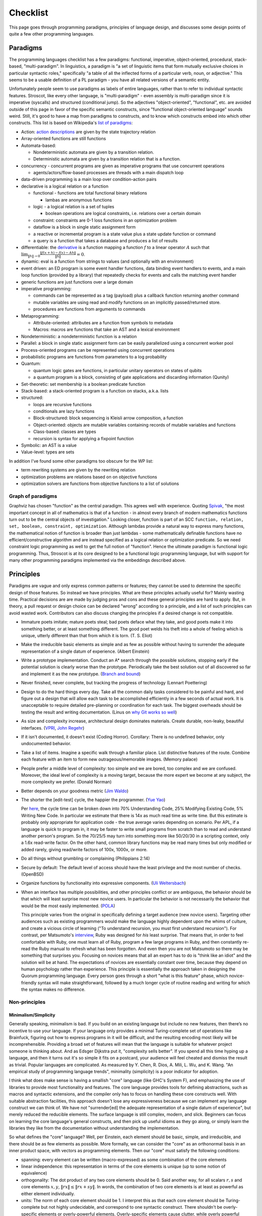 Checklist
#########

This page goes through programming paradigms, principles of language design, and discusses some design points of quite a few other programming languages.

Paradigms
=========

The programming languages checklist has a few paradigms: functional, imperative, object-oriented, procedural, stack-based, "multi-paradigm". In linguistics, a paradigm is "a set of linguistic items that form mutually exclusive choices in particular syntactic roles," specifically "a table of all the inflected forms of a particular verb, noun, or adjective." This seems to be a usable definition of a PL paradigm - you have all related versions of a semantic entity.

Unfortunately people seem to use paradigms as labels of entire languages, rather than to refer to individual syntactic features. Stroscot, like every other language, is "multi-paradigm" - even assembly is multi-paradigm since it is imperative (syscalls) and structured (conditional jump). So the adjectives "object-oriented", "functional", etc. are avoided outside of this page in favor of the specific semantic constructs, since "functional object-oriented language" sounds weird. Still, it's good to have a map from paradigms to constructs, and to know which constructs embed into which other constructs. This list is based on Wikipedia's `list of paradigms <https://en.wikipedia.org/w/index.php?title=Template:Programming_paradigms&oldid=1114006717>`__:

* Action: `action descriptions <https://en.wikipedia.org/wiki/Action_language>`__ are given by the state trajectory relation
* Array-oriented functions are still functions
* Automata-based:

  * Nondeterministic automata are given by a transition relation.
  * Deterministic automata are given by a transition relation that is a function.

* concurrency - concurrent programs are given as imperative programs that use concurrent operations

  * agents/actors/flow-based processes are threads with a main dispatch loop

* data-driven programming is a main loop over condition-action pairs
* declarative is a logical relation or a function

  * functional - functions are total functional binary relations

    * lambas are anonymous functions

  * logic - a logical relation is a set of tuples

    * boolean operations are logical constraints, i.e. relations over a certain domain

  * constraint: constraints are 0-1 loss functions in an optimization problem
  * dataflow is a block in single static assignment form
  * a reactive or incremental program is a state value plus a state update function or command
  * a query is a function that takes a database and produces a list of results

* differentiable: the `derivative <https://en.wikipedia.org/wiki/Fr%C3%A9chet_derivative>`__ is a function mapping a function :math:`f` to a linear operator :math:`A` such that :math:`\lim _{\|h\|\to 0}{\frac {\|f(x+h)-f(x)-Ah\|}{\|h\|}}=0`.
* dynamic: eval is a function from strings to values (and optionally with an environment)
* event driven: an ED program is some event handler functions, data binding event handlers to events, and a main loop function (provided by a library) that repeatedly checks for events and calls the matching event handler
* generic functions are just functions over a large domain
* imperative programming:

  * commands can be represented as a tag (payload) plus a callback function returning another command
  * mutable variables are using read and modify functions on an implicitly passed/returned store.
  * procedures are functions from arguments to commands

* Metaprogramming:

  * Attribute-oriented: attributes are a function from symbols to metadata
  * Macros: macros are functions that take an AST and a lexical environment

* Nondeterministic: a nondeterministic function is a relation
* Parallel: a block in single static assignment form can be easily parallelized using a concurrent worker pool
* Process-oriented programs can be represented using concurrent operations
* probabilistic programs are functions from parameters to a log probability
* Quantum:

  * quantum logic gates are functions, in particular unitary operators on states of qubits
  * a quantum program is a block, consisting of gate applications and discarding information (Qunity)

* Set-theoretic: set membership is a boolean predicate function
* Stack-based: a stack-oriented program is a function on stacks, a.k.a. lists
* structured:

  * loops are recursive functions
  * conditionals are lazy functions
  * Block-structured: block sequencing is Kleisli arrow composition, a function
  * Object-oriented: objects are mutable variables containing records of mutable variables and functions
  * Class-based: classes are types
  * recursion is syntax for applying a fixpoint function

* Symbolic: an AST is a value
* Value-level: types are sets

In addition I've found some other paradigms too obscure for the WP list:

* term rewriting systems are given by the rewriting relation
* optimization problems are relations based on on objective functions
* optimization solvers are functions from objective functions to a list of solutions

Graph of paradigms
------------------

.. graphviz::

  digraph paradigms {
    action -> relation
    array -> function
    "nondet automata" -> relation
    "det automata" -> function
    concurrency -> command
    actor -> concurrency
    agent -> concurrency
    flow -> concurrency
    actor -> loop
    agent -> loop
    flow -> loop
    "data-driven" -> loop
    "data-driven" -> condition
    "data-driven" -> function
    "data-driven" -> command
    declarative -> relation
    declarative -> function
    lambda -> function
    function -> relation
    relation -> set
    boolean -> constraint
    constraint -> optimization
    dataflow -> block
    reactive -> function
    reactive -> command
    query -> function
    differentiable -> function
    dynamic -> function
    event -> function
    event -> loop
    generic -> function
    command -> function
    "mutable variable" -> function
    procedure -> function
    attribute -> function
    macro -> function
    nondeterministic -> relation
    parallel -> block
    parallel -> concurrency
    process -> concurrency
    probabilistic -> function
    quantum -> function
    quantum -> block
    set -> boolean
    stack -> function
    loop -> function
    loop -> recursion
    conditional -> function
    block -> function
    object -> "mutable variable"
    class -> type
    recursion -> function
    type -> set
    "term rewriting" -> relation
    optimization -> relation
    optimization -> function
  }

Graphviz has chosen "function" as the central paradigm. This agrees well with experience. Quoting `Spivak <https://www.google.com/books/edition/Calculus/7JKVu_9InRUC?hl=en&gbpv=1&bsq=central%20objects>`__, "the most important concept in all of mathematics is that of a function - in almost every branch of modern mathematics functions turn out to be the central objects of investigation." Looking closer, function is part of an SCC ``function, relation, set, boolean, constraint, optimization``. Although lambdas provide a natural way to express many functions, the mathematical notion of function is broader than just lambdas - some mathematically definable functions have no efficient/constructive algorithm and are instead specified as a logical relation or optimization predicate. So we need constraint logic programming as well to get the full notion of "function". Hence the ultimate paradigm is functional logic programming. Thus, Stroscot is at its core designed to be a functional logic programming language, but with support for many other programming paradigms implemented via the embeddings described above.

Principles
==========

Paradigms are vague and only express common patterns or features; they cannot be used to determine the specific design of those features. So instead we have principles. What are these principles actually useful for? Mainly wasting time. Practical decisions are are made by judging pros and cons and these general principles are hard to apply. But, in theory, a pull request or design choice can be declared "wrong" according to a principle, and a list of such principles can avoid wasted work. Contributors can also discuss changing the principles if a desired change is not compatible.

* Immature poets imitate; mature poets steal; bad poets deface what they take, and good poets make it into something better, or at least something different. The good poet welds his theft into a whole of feeling which is unique, utterly different than that from which it is torn. (T. S. Eliot)
* Make the irreducible basic elements as simple and as few as possible without having to surrender the adequate representation of a single datum of experience. (Albert Einstein)
* Write a prototype implementation. Conduct an A* search through the possible solutions, stopping early if the potential solution is clearly worse than the prototype. Periodically take the best solution out of all discovered so far and implement it as the new prototype. (`Branch and bound <https://en.wikipedia.org/wiki/Branch_and_bound>`__)
* Never finished, never complete, but tracking the progress of technology (Lennart Poettering)
* Design to do the hard things every day. Take all the common daily tasks considered to be painful and hard, and figure out a design that will allow each task to be accomplished efficiently in a few seconds of actual work. It is unacceptable to require detailed pre-planning or coordination for each task. The biggest overheads should be testing the result and writing documentation. (Linus on `why Git works so well <https://web.archive.org/web/20170920135205/https://www.linuxfoundation.org/blog/10-years-of-git-an-interview-with-git-creator-linus-torvalds/>`__)
* As size and complexity increase, architectural design dominates materials. Create durable, non-leaky, beautiful interfaces. (`VPRI <http://www.vpri.org/pdf/tr2011004_steps11.pdf>`__, `John Regehr <https://blog.regehr.org/archives/666>`__)
* If it isn't documented, it doesn't exist (Coding Horror). Corollary: There is no undefined behavior, only undocumented behavior.
* Take a list of items. Imagine a specific walk through a familiar place. List distinctive features of the route. Combine each feature with an item to form new outrageous/memorable images. (Memory palace)
* People prefer a middle level of complexity: too simple and we are bored, too complex and we are confused. Moreover, the ideal level of complexity is a moving target, because the more expert we become at any subject, the more complexity we prefer. (Donald Norman)
* Better depends on your goodness metric (`Jim Waldo <http://web.archive.org/web/20210325222034/https://www.artima.com/weblogs/viewpost.jsp?thread=24807>`__)
* The shorter the [edit-test] cycle, the happier the programmer. (`Yue Yao <https://tripack45.github.io/2018/11/03/edit-compile-run/>`__)

  Per `here <https://web.archive.org/web/20060213015737/http://blogs.msdn.com/peterhal/archive/2006/01/04/509302.aspx>`__, the cycle time can be broken down into 70% Understanding Code, 25% Modifying Existing Code, 5% Writing New Code. In particular we estimate that there is 14x as much read time as write time. But this estimate is probably only appropriate for application code - the true average varies depending on scenario. Per APL, if a language is quick to program in, it may be faster to write small programs from scratch than to read and understand another person's program. So the 70/25/5 may turn into something more like 50/20/30 in a scripting context, only a 1.6x read-write factor. On the other hand, common library functions may be read many times but only modified or added rarely, giving read/write factors of 100x, 1000x, or more.

* Do all things without grumbling or complaining (Philippians 2:14)
* Secure by default: The default level of access should have the least privilege and the most number of checks. (OpenBSD)
* Organize functions by functionality into expressive components. (`Uli Weltersbach <https://reasoncodeexample.com/2016/03/06/a-place-for-everything-and-everything-in-its-place-thoughts-on-organizing-source-code-by-type/>`__)
* When an interface has multiple possibilities, and other principles conflict or are ambiguous, the behavior should be that which will least surprise most new novice users. In particular the behavior is not necessarily the behavior that would be the most easily implemented. (`POLA <https://en.wikipedia.org/wiki/Principle_of_least_astonishment>`__)

  This principle varies from the original in specifically defining a target audience (new novice users). Targeting other audiences such as existing programmers would make the language highly dependent upon the whims of culture, and create a vicious circle of learning ("To understand recursion, you must first understand recursion"). For contrast, per Matsumoto's `interview <https://www.artima.com/articles/the-philosophy-of-ruby>`__, Ruby was designed for *his* least surprise. That means that, in order to feel comfortable with Ruby, one must learn all of Ruby, program a few large programs in Ruby, and then constantly re-read the Ruby manual to refresh what has been forgotten. And even then you are not Matsumoto so there may be something that surprises you. Focusing on novices means that all an expert has to do is "think like an idiot" and the solution will be at hand. The expectations of novices are essentially constant over time, because they depend on human psychology rather than experience. This principle is essentially the approach taken in designing the Quorum programming language. Every person goes through a short "what is this feature" phase, which novice-friendly syntax will make straightforward, followed by a much longer cycle of routine reading and writing for which the syntax makes no difference.

Non-principles
--------------

Minimalism/Simplicity
~~~~~~~~~~~~~~~~~~~~~

Generally speaking, minimalism is bad. If you build on an existing language but include no new features, then there’s no incentive to use your language. If your language only provides a minimal Turing-complete set of operations like Brainfuck, figuring out how to express programs in it will be difficult, and the resulting encoding most likely will be incomprehensible. Providing a broad set of features will mean that the language is suitable for whatever project someone is thinking about. And as Edsger Dijkstra put it, "complexity sells better". If you spend all this time hyping up a language, and then it turns out it's so simple it fits on a postcard, your audience will feel cheated and dismiss the result as trivial. Popular languages are complicated. As measured by Y. Chen, R. Dios, A. Mili, L. Wu, and K. Wang. "An empirical study of programming language trends", minimality (simplicity) is a poor indicator for adoption.

I think what does make sense is having a smallish "core" language (like GHC's System F), and emphasizing the use of libraries to provide most functionality and features. The core language provides tools for defining abstractions, such as macros and syntactic extensions, and the compiler only has to focus on handling these core constructs well. With suitable abstraction facilities, this approach doesn't lose any expressiveness because we can implement any language construct we can think of. We have not "surrender[ed] the adequate representation of a single datum of experience", but merely reduced the reducible elements. The surface language is still complex, modern, and slick. Beginners can focus on learning the core language's general constructs, and then pick up useful idioms as they go along, or simply learn the libraries they like from the documentation without understanding the implementation.

So what defines the "core" language? Well, per Einstein, each element should be basic, simple, and irreducible, and there should be as few elements as possible. More formally, we can consider the "core" as an orthonormal basis in an inner product space, with vectors as programming elements. Then our "core" must satisfy the following conditions:

* spanning: every element can be written (macro-expressed) as some combination of the core elements
* linear independence: this representation in terms of the core elements is unique (up to some notion of equivalence)
* orthogonality: The dot product of any two core elements should be 0. Said another way, for all scalars :math:`r,s` and core elements :math:`x,y`, :math:`\|r x\|\leq \|r x+sy\|`. In words, the combination of two core elements is at least as powerful as either element individually.
* units: The norm of each core element should be 1. I interpret this as that each core element should be Turing-complete but not highly undecidable, and correspond to one syntactic construct. There shouldn't be overly-specific elements or overly-powerful elements. Overly-specific elements cause clutter, while overly powerful elements are too hard to understand.

There is also "simplicity". In his talk "Simple Made Easy", Rich Hickey uses four words, etymologies from Wiktionary:

* simple - literally "same fold", consisting of a single part or aspect. An objective criterion about avoiding too many features, basically minimalism.
* complex - braided together or weaved together. Hickey also uses "complect", meaning to braid things together and make them more complex. Also an objective criterion, about avoiding feature overlap.
* easy - literally "lying next to", "bordering on". A subjective criterion about a task being within the grasp of a particular person and toolset.
* hard - literally "strong" or "powerful". A subjective criterion about whether changing the software requires a lot of effort.

Hickey tries to say that simple is the opposite of complex and easy is the opposite of hard, but the etymologies don't really agree. Consider this `$1 Split Woven Pouch Single String Sling <https://www.youtube.com/watch?v=M_wNutoddYE>`__. It's simple, because it's only one string. It's complex, because he weaved the string with itself. It's easy to make, because you just have to buy the string and follow the tutorial. It's hard, because he made the knots really tight and the finished product is quite stiff. So clearly the qualities are not mutually exclusive.

Considering the meanings, Hickey's talk mainly focuses on complexity, rather than simplicity. A project might have many parts (not simple), but as long as they are not complected it is fine. Per Hickey, there is a trade-off: allowing complexity makes initial development to go faster, but eventually the project will get bogged down, by having to refactor things you've already done and too many interactions among items. In contrast, Hickey advocates having "entanglement radar", and deliberately un-complecting things that could be independent. This might cause an initial slow "think about the design" period, but development speed will ramp up and not get bogged down.

Familiarity
~~~~~~~~~~~

Per Grace Hopper, "the most dangerous phrase [one] can say is 'We've always done it that way'." According to `some guy <https://medium.com/geekculture/3-busted-myths-about-the-35-hour-week-that-you-should-present-to-your-boss-efa5403bb263>` the golden rule at his university was that anyone who said that phrase was a lousy engineer. Hopper `continues <https://books.google.com/books?id=3u9H-xL4sZAC&lpg=PA9&vq=%22most%20dangerous%22&pg=PA9#v=snippet&q=%22most%20dangerous%22&f=false>`__`: "If we base our plans on the present, we fall behind and the cost of carrying out something may be more costly than not implementing it. But there is a line. If you step over it, you don't get the budget. However, you must come as close to it as you can. And you must keep pushing the line out further. We must not only accept new concepts, we must manage their development and growth."

Per `Simon <https://soc.me/languages/familiarity>`__, C’s operator precedence, C++’s use of ``<>`` for generics, and C#’s design of properties are all examples of suboptimal, legacy decisions. They were designed based on limited information but in hindsight it has become clear that better choices exist. Nonetheless they continue to be adopted by new languages on the basis of "familiarity" - people are so used to the suboptimal behavior that they will complain if it changes.

For Stroscot, is it worth repeating these mistakes for the benefit of "familiarity"? Familiarity will not help beginners learn the language. Let us consider the various adopted principles:

* stealing ideas - we should understand why these choices were made, and consider if those reasons are still valid. For C's operator precedence, there is essentially no basis - it is just historical baggage.
* irreducible elements - do we need these operators at all? Probably so, because they are in these other languages and people have used these languages for a while. But it is just syntax, so extensible syntax is sufficient - it does not have to be part of the language core.
* branch and bound - this says we should aim for the optimal choice, but first we have to define optimal
* Poettering - he broke your audio. I think he'd decide to break your programming habits too
* Productivity - these sorts of syntax decisions are minor annoyances, so don't really impact the ability to accomplish things
* Beautiful interfaces - a consistent interface is more beautiful than an inconsistent one
* Documentation - whatever the choice, the process for arriving at it should be clearly written down
* Memory palace - a consistent interface is also easier to remember
* Medium complexity: programming is hard enough by itself, the language doesn't need to be more complex
* Goodness metric: these principles are sort of subjective, but I don't know what else to use
* Edit-test cycle: Experienced Stroscot programmers will get tripped up because it's a bad choice. Novice programmers will be slow regardless. Expert programmers from other languages may have to invest more time in learning the language.
* Philippians: With the good decision, expert programmers from other languages may complain due to change aversion. But nobody who uses Stroscot for a significant amount of time will complain. With the bad decision, complaints will come in forever.
* Secure by default: It is possible to avoid operator precedence by requiring parentheses all the time. This is safer as nobody will be confused.
* Organize:
* Least astonishment: we should aim for "the behavior that will least surprise someone who uses the program". , rather than that behavior that is natural from knowing the inner workings of the program. (`POLA <https://en.wikipedia.org/wiki/Principle_of_least_astonishment>`__)

Ideally, changes will make experienced programmers so fed up that they will post "ragequit" posts to social media. So long as discussion can point to a solid basis for the changes, these will most likely serve to draw positive attention to the language. Anybody who uses the language for a while will get used to it. And actually the people who are willing to learn a new language are likely looking for something new and are willing to adapt, so they won't ragequit. Succinct migration guides for users from various popular languages will get these users up to speed.

There is another sense of familiarity though in the sense of creating a "brand" for the language. Some languages take this in the sense of not allowing any room for major changes in the design once the language reaches a beta. Minor migrations would be possible, but for example switching from curried to uncurried functions would be forbidden because they would annoy too many people. This requires doing essentially all of the designing up-front. I'm kind of split on this. On the one hand, there is the "durable" part of the "create interfaces" principle -

Another important concept is being intuitive/memorable, as can be tested via cloze completion and "what does this piece of code do". Ideally someone should be able to read the manual and write some throwaway Stroscot code, abandon Stroscot for 6 months, and then come back and correctly type out some new Stroscot code without having to look at the manual again. If Stroscot the language is a moving target this goal is difficult to accomplish. That being said though, like Poettering said nothing is ever finished and it is better to track the progress of technology.

Readability
~~~~~~~~~~~

Using the literal definition, "ease of understanding code", readability is included as part of the edit-test cycle time principle. Cycle time has the benefit of being a lot more empirical - just provide some code and an editing task, time it, and average across a pool of subjects. In contrast, readability is more subjective - the author of some code will most likely consider his code perfectly readable, particularly immediately after writing said code, even if an average programmer would not. Of course, in a week or a few years, depending on the author's memory, any domain-specific knowledge will fade away and the author will struggle with his code just as much as any average programmer, but waiting ages just to measure readability is not feasible.

Most articles that discuss readability go on to describe "readable code", defined by various properties:

* Meaningful variable and function names ("self-commenting")
* Consistent identifier style, indentation, and spacing
* Comments that explain the purpose of each function
* Comments that explain non-obvious parts
* Intermediate variables to avoid complex expressions
* Intermediate functions to avoid deep nesting of control structures and ensure each function has a single purpose
* Parentheses that make the order of operations clear

These definitions are somewhat subjective and unreliable. What makes a name meaningful? How deep and complex can an expression/function get before it needs to be broken up? Should the "consistent identifier style" be camel case or snake case? With a loose reading, most libraries and style guides qualify as readable, in that there is always somebody who will argue that the existing choice is the best. The cycle time principle provides a framework for evaluating these choices objectively, although it is still dependent on a subject pool and hence the scientific literature. In fact studies have validated many specific guidelines as empirically reducing time to understand, e.g in the underscores vs camel case debate finding a definitive benefit for underscores.

Cycle time also accounts for the aphorism "Perfect is the enemy of good". One could spend hours optimizing for readability by fixing spelling mistakes and other nits and not get anything useful done. In the time it takes to write a long descriptive comment or poll coworkers for a meaningful variable name, one could have skipped writing comments, used 1-letter names, run and debugged the code, and moved on to a new task. Perfect readability is not the goal - the code just has to be understandable enough that any further readability improvements would take more cycle time than they will save in the future. And with hyperbolic discounting, reducing future maintenance effort is generally not as important as shipping working code now. This calculation does flip though when considering the programming language syntax and standard library, where small readability improvements can save time for millions of programmers (assuming the language becomes popular, so there is again a discounting factor).

Not included in cycle time (or readability) is the time to initially write a program. Maintainance cost is much more important in the long run than the initial investment.

Terseness
~~~~~~~~~

APL is terse mainly due to its use of symbols, and :cite:`holmesAPLProgrammingLanguage1978` mentions that some consider terseness an advantage. But is it really? Again the principle for Stroscot is the edit-test cycle time. An APL program may be short but if the APL program requires looking up symbols in a vocabulary while a normal word-based program is a little more verbose but self-contained, then the word-based program wins on cycle time.

Iverson argues the human mind has a limit on how many symbols it can manipulate simultaneously. A terser notation allows larger problems to be comprehended and worked with. But this ignores the role of chunking: a novice chess player works with symbols representing individual pieces, while an expert player works with symbols representing configurations of the entire board. Similarly, a novice programmer might have to look up individual functions, but a programming expert will work on the level of program patterns, for example CRUD or the design patterns of Java, and the amount of verbiage involved in writing such patterns is immaterial to mental manipulation but rather only becomes relevant in two places:
* the time necessary to scan through unfamiliar codebases and comprehend their patterns. This can be reduced by making programming patterns easy to recognize (distinctive). APL's overloading of monadic and dyadic function symbols seems to conflate distinct functions and go against this consideration.
* the time needed to write out patterns when moving to implementation. Most programmers type at 30-50 wpm and use autocomplete, which means that even a long identifier requires at most 1-2 seconds. In contrast, for APL, symbols might found with the hunt and peck method, per `Wikipedia <https://en.wikipedia.org/wiki/Typing#Alphanumeric_entry>`__ 27 wpm / 135 cpm or 0.4 seconds per symbol. So APL is faster for raw input. But in practice, most of the time programming is spent thinking, and the time writing the program out is only a small fraction of coding. So what is important is how easy it is to remember the words/symbols and bring their representations to mind (the "memory palace" principle), for which APL's symbols are at a disadvantage due to being pretty much arbitrary.

There is some advantage to terseness in that shorter code listings can be published more easily in books or blog posts, as inline snippets that do not detract from the flow of the text. Documentation works better when the commentary and the code are visible on the same medium. But readability of the code is more important - a barcode is terse too but provides no help without scanning it. Web UX design provides many techniques for creating navigable code listings, e.g. a 1000-line listings to be discussed in a short note with a hyperlink. Accordion folds can be used for 100-line listings, and 10-line listings can be in a two-column format or with a collapsed accordion fold. So this advantage of terseness seems minimal when considering that code is mostly published on the web these days.

Turtles all the way down
~~~~~~~~~~~~~~~~~~~~~~~~

This is an Ecstasy principle. But it's misleading - going infinitely downward would require infinite space. Actually it is a finite list plus a trick to make it infinite, namely that the objects at some point refer back to themselves. This pointing trick is the useful part, hence why Stroscot supports infinite structures. But this sort of "can you do this trick?" question is covered by the productivity principle.

Remember the Vasa
~~~~~~~~~~~~~~~~~

Bjarne Stroustrup `seems fond <https://www.stroustrup.com/P0977-remember-the-vasa.pdf>`__ of the phrase "Remember the Vasa" to warn against large last-minute changes. According to `Wikipedia <https://en.wikipedia.org/wiki/Vasa_(ship)>`__, the Vasa was a ship that sunk because the center of gravity was too high. Despite rumors that it was redesigned, there is no evidence that any alterations were performed during construction. It appears to have been built exactly as its designer Henrik Hybertsson envisioned it. And the design was obviously incorrect - a survey of shipwrights at the inquest after the sinking said the ship design "didn't have enough belly". So the only lesson I get is to learn from experienced designers to avoid making mistakes. But this is just T.S. Eliot's principle to steal from great poets.

Hungarian notation
~~~~~~~~~~~~~~~~~~

Hungarian notation puts abbreviated type annotations in variable names, so humans can check that the types are correct. But the compiler already checks declared types, automatically and much more thoroughly. So in the end it is noise. Mathematicians do use single-letter variables with subscripts, but these do not encode types, they are just abbreviations - e.g. ``x`` stands for "first coordinate". Per `Stroustrup <https://www.stroustrup.com/bs_faq2.html#Hungarian>`__ it is "a maintenance hazard and a serious detriment to good code. Avoid it as the plague."

Keep syntax and semantics separate
~~~~~~~~~~~~~~~~~~~~~~~~~~~~~~~~~~

Although both syntax and semantics are essential to a programming language, they are not on an equal footing. A given semantics may have many valid syntaxes, but there is generally only one semantics for a given construct (otherwise, it would be a different construct). Most considerations involve both syntactic and semantic components. Consider some examples:

* Allowing both ``1+2`` and ``1.0+2.0``: One "solution" is to use different operators, such as ``+`` and ``+.`` in OCaml. But actually allowing this requires a semantic solution, such as typeclasses, overloading, or union types.
* Allowing ``a.b()`` for a method defined outside a class: Again, there is a "solution" of writing ``b(a)``. But actually allowing this requires a semantic solution of extension methods or implicit classes, which Flix mentions requires a lot of semantic baggage and can incur unexpected performance penalties.
* Lambdas: There is a "solution" of passing a function pointer and closure struct. But actually allowing this in C++ required (just in the standard) 28 lines of BNF (~1/2 page) plus a note for syntax, and 6.5 pages plus 2 mentions for semantics.

The addition example makes it clear that it's pretty hard to design any sort of syntax without taking into account the semantics. You may want to emulate the syntax of another language (or mathematics, in this case), but it may not be possible. So Stroscot takes the approach of "form follows function": first design the semantics, then design the syntax based on that. Thus there is a clear dependency relationship, rather than them being separate.

Of course, the distinction is more fuzzy in practice. Papers define a syntax along with their semantics, and for clarity, we use that syntax when describing the semantics in the commentary. Similarly, the semantics of extension methods were proposed in order to allow a certain syntax. But formally speaking, most of the commentary is only considering semantics. As discussed in :ref:`Syntax`, the final syntax will be decided upon by a survey describing the abstract semantics of each language construct, with all preconceived ideas for syntax removed from the descriptions as much as possible.

Another question is where to draw the line of syntactic sugar vs. language feature. Per `Wikipedia <https://en.wikipedia.org/wiki/Syntactic_sugar>`__, syntactic sugar is a shorthand for an operation canonically expressed in a more verbose form. I would say that syntactic sugar can be clearly identified by being able to write the translation as an unconditional function or macro, like the parser combinator ``some x = x <|> some x`` or the for loop:

::

  for ( init; condition; update) { body } = init; go
    where
      go | condition = body; update; go
         | otherwise = return ()

Anything more complex is a language or library feature (I don't distinguish the language and the standard library). So for example, lambdas are a language feature, not because they introduce new syntax for lambda expressions, but because the syntax for calling a lambda overlaps with the syntax for calling a function.

Adoption
~~~~~~~~

Language and feature designers sometimes explicitly focus on adoption. But a widely-adopted language becomes ossified, as nobody want their code broken. Hence SPJ's motto of "avoid success at all costs". But this seems too drastic - most languages have adopted "change management" processes that allow some level of evolution while maintaining adoption. Automatic migration (as in early Go) and the compiler supporting multiple language versions/dialects at once should allow a wide variety of changes to be made with minimal breakage.

Another tendency, particularly for languages backed by industry, is to get semi-popular very quickly and then suddenly drop off the radar a few years later. This is due to being "all hype" and not really adding anything new. At least in the early days, there is some benefit to discouraging adoption, via burdensome installation requirements or frequent breaking changes. Although it slows adoption in the short term, such policies strengthen the community by forcing members to participate fully or not at all. Those who remain find that their welfare has been increased, because low-quality "what's going on'" content is removed and feedback loops are shorter. The overall language design benefits as result, and can evolve much faster. (Compare: strict religions that prohibit alcohol and caffeine consumption and modern technology, a random guy `pruning <https://castrio.me/why-i-kicked-out-90-of-my-free-members>`__ the 90% of members who have not posted a message in the past two weeks from his website)

But with this approach, one must be careful that the programming language still provides sufficient value to hold at least some amount of users - otherwise there is no feedback at all. The barriers to adoption must also be reasonable, and similarly barriers to prevent people from leaving are probably limited to implicit ones like language lock-in. It is not worth discouraging users too strongly, as these attempts can backfire with blog posts such as "my terrible experience trying to use Stroscot" or "my terrible experience trying to get rid of Stroscot", destroying what little reputation the language may have built up. Although discouraging adoption may be the policy, each individual user's interaction with the community should be engaging and issues that appear should actually be addressed.

There are not really any best practices to encourage adoption but :cite:`meyerovichSocioPLTPrinciplesProgramming2012` makes some observations.

* Numerous people have made efforts to design programming languages, but almost all of these have failed miserably in terms of adoption. Success is the exception to the rule. Contrariwise, others observe that language usage follows a "fat tail" distribution, meaning that failure is not as bad an outcome as one might expect and even a "failed" language can have some popularity.
* Successful languages generally have convoluted adoption paths, suggest that extrinsic factors are influential. (TODO: How influential? Top 10? Top 100?)
* Language failures can generally be attributed to an incomplete understanding of users' needs or goals.
* Evolution or re-invention, by basing a design on existing experiences, increases understanding.
* Surveying the literature is often advocated but rarely or never followed to a rigorous standard. The main sticking point is that it is difficult to evaluate language features accurately except by attempting to use them in a new language.
* In the `diffusion of innovation <https://en.wikipedia.org/wiki/Diffusion_of_innovations>`__ model, innovation is communicated over time through different channels along a network. Adoption is a 5-step linear process for each node:

  1. Knowledge: an individual is made aware of the language. Knowledge is spread by impersonal mass communication: blog posts advertised with SEO, links to the homepage on link aggregators such as Reddit and HN, and shoutouts on social media such as Facebook and Twitter. Generally, this process is limited by the relative advantage of the language, the amount of improvement over previous languages. The relative advantage is described succinctly as the "killer app", a story such as "we switched our <killer app> to Stroscot and sped things up by 300%" (note that this usage differs subtly from popular definitions of "killer app").
  2. Persuasion: an individual investigates and seeks information, evaluating pros and cons. An FAQ or comparison can provide initial evidence, but may be viewed as biased. Peer communication such as Discord is more effective because it is personalized. An individual may also evaluate reputation, so convincing influential, highly connected individuals and firms to promote the language can be effective. This process is limited by compatibility, how well an innovation integrates into an individual’s needs and beliefs. Consider :cite:`coburnChangeFunctionWhy2006`'s simple model ``Change Function = f ( Perceived crisis / Total perceived pain of adoption )``, where ``f`` is just the step function ``f x | x > 1 = DO_CHANGE; f _ = MAINTAIN_STATUS_QUO``. In the terminology of programming languages, a language provides a certain value, but has a switching cost that dissuades adoption, such as the effort of learning the language, or expense of writing bindings to legacy code. The weighing factor for a language is then ``Benefit / Switching Cost``. A firm will decide to adopt if the value of the new language minus the old exceeds the switching cost by a certain threshold. Otherwise, the firm maintains the status quo. A new language will have to provide significant value to be adopted, but an adopted language can survive simple by keeping up with its competitors and keeping the switching cost high. Even such a simple model can become complicated because the costs and benefits are subjective, and may not be correctly perceived.
  3. Decision: an individual makes a decision to adopt. A short elevator pitch allows summarizing the pros and cons. The limiting factor here is simplicity, how easy the idea is to use and understand, as a complex decision may never be made.
  4. Implementation: an individual tries out an innovation and analyzes its use. This is where the reference documentation gets a workout. The limiting factor here is trialability, how easy the language is to experiment with.
  5. Confirmation: an individual finalizes the adoption decision, such as by fully deploying it and publicizing it. Encouraging such individuals to publish experience reports can start the adoption cycle over and cause the language to spread further. The limiting factor here is observability, the ability to get results.

* Power - A language needs a unified design, and generally this means designating a single person to make the final decisions. Essentially, a single person weighing priorities based on their knowledge of the market and pain points is more effective than group voting. In a committee, nobody feels responsible for the final result, so each person does a shallow analysis of surface costs and benefits. In contrast, an individual feels empowered and really has the incentive to understand the issues deeply and design an effective solution. Absent mitigating factors such as a strong committee chair or shared vision, group design generally result in terrible `"kitchen sink" <http://www.mozillazine.org/talkback.html?article=2919>`__ languages. These languages have an incoherent design, with many features that sort of work, but no particular attraction to any actual users. "Kitchen sink" languages are generally short-lived due the the difficulty of implementing an endless stream of special-case features and maintaining the resulting complex, sprawling codebase. Of course, so long as the power structure is clear, delegation of roles and duties is quite reasonable, e.g. designating a person for data analysis.
* Evidence - Everyone has opinions, but if there's a disagreement, it doesn't help much in making a decision. Although common, "The CEO said so" is not really a good reason to choose a particular design. A survey of users who've actually used a language for a while is probably the highest form of evidence. Automated analysis of source code repositories and developer communications is perhaps a bit better, although the automation introduces its own biases. Experience reports from language designers are also high-quality evidence, although a little less reliable. Mathematical theory and logic stands on their own, I guess I could verify it with Coq or something but generally a proof is a proof. Anecdotal reports I would say are medium-quality, as the plural of anecdote `is <http://blog.danwin.com/don-t-forget-the-plural-of-anecdote-is-data/>`__ data (the "not" version `appeared later <https://quoteinvestigator.com/2017/12/27/plural/>`__). All of these require filtering out the opinions from the evidence, and there is some error in evolving and repurposing insights from one language to a new language. Feedback and testing (discussed next) ensure that Stroscot is developing properly, and can confirm hypotheses but may fail at broad design considerations. Absent strong evidence, arguing via toy code examples seems pretty decent, although can suffer from "cherry-picking" meaning that the design may not work in practice for code dissimilar to the examples. Flix suggests evaluating features against a list of principles, but I tried it and generally the principles are too vague or unrelated to be useful. Also, the choice of principles is subject to bias. I would say the biggest principle for Stroscot is inclusivity, because figuring out how to include a feature means the feature must actually be seriously considered, whereas in other languages it is easy to fall into the trap of "don't know, don't care".
* Feedback - It is quite useful to get feedback from potential users and other, early and often. Feedback, unlike the designer, is not impacted by project history or the designer's preconceptions. The `Pontiac Aztek <https://en.wikipedia.org/wiki/Pontiac_Aztek>`__ checked all the boxes regarding functionality, and had the highest customer satisfaction ratings for those who drove it, but every time the focus groups looked at it, they said "it's the ugliest car in the world and we wouldn't take it as a gift". Per `Bob Lutz <https://www.caranddriver.com/features/a14989657/pontiac-aztek-the-story-of-a-vehicle-best-forgotten-feature/>`__, managers at GM ignored the focus groups, and the Aztek was a flop - barely anybody bought it, because it was indeed too ugly (although it did develop a cult following). However, just showing around a design and asking "what do you think?" has several problems. First, people's opinions change as they are exposed more - maybe their gut reaction is that they hate it, but if they spend an hour trying it out, they'd love it. The solution is measure, measure, measure - for example, an initial poll and a poll after a tutorial. Another useful trick is limiting the stimulus to what is under study - if syntax is not relevant, don't present any syntax, and then the discussion will naturally focus on semantics. If the "feel" of the language is being discussed, present a collage of concepts. Second, unstructured responses usually answer the wrong question - what matters is estimating how the design impacts certain business objectives and success criteria, but maybe the interviewee will spend half an hour discussing a tangent. This can be addressed by structuring and timeboxing the feedback with a rubric, and perhaps explaining some background with a video. Of course, qualitative feedback is most important, so the questions should still be open-ended. It is also best to speak to interviewees individually, rather than in a group, so that their opinions do not influence or dominate each other. Individual discussion is more likely to present a balanced opinion, whereas groups can pile on negative feedback. OTOH, a group does enunciate the overall consensus more clearly, and e.g. submitting to HN is a convenient way of getting group but not individual feedback, unles a survey link or similar is included.
* Testing - When qualitative considerations are silent, decisions must be made on quantitative grounds. The standard for websites is A/B testing: allocate some traffic to version A, and some to version B, and measure metrics such as average time to completion of task. A little more complex is a stochastic k-armed bandit test with Thompson sampling, which allows testing arbitrarily variants and also automatically reduces testing of poor-performing variants. We can do this for a language too, with some difficulty: get a random ID from the service, randomize choices, measure metrics in the compiler, report back, have a privacy policy and ensure GPDR complance, require the ID so as to generate customized documentation, and voila. Given that the audience is programmers it probably makes sense to allow overriding the arm selection.

Performance
~~~~~~~~~~~

The V language compiles millions of lines a second. And assembly can provide the fastest speeds. But only enthusiasts use these languages - V is too buggy to be usable, and assembly development is so tedious and specialized that few programmers are comfortable going down to that level. Wadler states "interoperability and footprint are more important than performance." :cite:`meyerovichSocioPLTPrinciplesProgramming2012` But is this true? In fact, performance does play a significant role in the bottom line of software companies.

Let's just look at the costs a big software company (Google). The `balance sheet <https://www.sec.gov/Archives/edgar/data/1652044/000165204423000016/goog-20221231.htm>`__ lists cost of revenues, R&D, sales and marketing, general and administrative, property and equipment, and a bunch of financing considerations like loans, bonds, and stocks that don't really matter for our purposes. Really, the only costs affected by a programming language are R&D and IT assets. Per `2016 10K <https://abc.xyz/investor/static/pdf/20161231_alphabet_10K.pdf>`__ 27,169 employees (37.7% of total) worked in R&D, for about $513,379 per year. Trying to update that, the 2022 10K lists 190,234 employees and $39.5 billion R&D, so estimate about 71,718 R&D employees and $550,766 per man-year. Regarding asset costs, the main figure is "other costs of revenue", $48.955 billion, which contains data center operation and equipment depreciation.

Similarly, Meta's numbers are $35.338 billion R&D, $25.249 billion cost of revenue. Total employees at the end of 2022 were 86,482. Their precise R&D employee count isn't reported, but `this HN post <https://news.ycombinator.com/item?id=33150096>`__ says about 42.6% "work in tech", so we can estimate 36,899 R&D employees and a spend of $1,070,490 per man-year. Per levels.fyi, the median salary is $261k and for Facebook the median salary is $350k, 1/1.96 and 1/3 of man-year spend respectively. The spend is a bit high compared to the 1.2-1.4 rule of thumb for total employee cost. Probably the mean salary is higher than the median due to a small number of highly-paid employees, and the R&D figure includes significant costs besides employee salaries, maybe CI testing and software licenses. But it seems reasonable to assume that it scales by employee.

Given stories like Facebook `rewriting Relay <https://relay.dev/blog/2021/12/08/introducing-the-new-relay-compiler/#compiler-performance>`__ from JavaScript to Rust and making it 5x faster, or `redesign their Hack JIT compiler <https://dl.acm.org/doi/pdf/10.1145/3192366.3192374>`__ for a 21% speedup (via `Lemire <https://lemire.me/blog/2023/04/27/hotspot-performance-engineering-fails/>`__ / `Casey <https://www.computerenhance.com/p/performance-excuses-debunked>`__), it seems at least theoretically possible that going all-in on a new language could make everything 2x faster and reduce hardware costs by half. For Google, the 2x speedup will reduce "other cost of revenue" by $24.77 billion per year. To break even, they would have to have spent less than that on the switchover, i.e. less than 48k man-years or about 67% of their 70k-person R&D department occupied for a year. For Facebook, the 2x speedup saves $12.62 billion per year and it would break even at 12k man-years or about 31% of their R&D department for a year. Although this is a large investment, acquiring WhatsApp was $19 billion, so it's affordable assuming the speedup is guaranteed.

Performance not only affects costs, but also revenue. As an example of this, let's look at Facebook's `LightSpeed project <https://engineering.fb.com/2020/03/02/data-infrastructure/messenger/>`__ to rewrite Messenger - per the post, they got a 2x startup increase. Per stats from `Google <https://www.thinkwithgoogle.com/marketing-strategies/app-and-mobile/mobile-page-speed-new-industry-benchmarks/>`__ (`2 <https://android-developers.googleblog.com/2021/11/improving-app-startup-facebook-app.html>`_), that speedup probably was from 3s to 1.5s and decreased bounces by around 25%. Estimating the revenue from this is tricky but as a basic estimate Facebook's IAP revenue from Messenger `in 2022 <https://www.statista.com/statistics/1230892/facebook-messenger-annual-app-revenue-worldwide/>`__ was $2.91 million, iOS is about `48% of mobile traffic <https://www.adweek.com/performance-marketing/the-state-of-android-vs-ios-usage-among-facebook-users/>`__, so they should have gotten at least a $350k increase in revenue, about 1/3 of a man-year. That's hard to jibe with Facebook's statement that the rewrite took more than 100 engineers over 2-3 years, but `FastCompany <https://www.fastcompany.com/90470219/project-lightspeed-how-facebook-shrunk-messenger-down-by-75>`__ mentions that most of that involvement was just 40 different partner teams "buy[ing] in and updat[ing] their work". If we assume that only the initial 3-4 engineers were really spending substantial time working on it, and not full-out but only 1/3 of the time, the speedup could pay for itself over 3 years or so. And there are indirect benefits of performance like happier users and improved reputation. Now, Facebook's post also mentions that the codebase size decreased from 1.7 million LOC to 360k. This substantially reduces maintenance costs, to the tune of ~$2 million / year per `this random cost per LoC figure <https://steersman.works/code-audit>`__). Facebook likely also went ahead with the rewrite because of the maintenance savings (the cultural motto of "Move fast and break things" has apparently evolved to "do complete rewrites pretty often while meeting 100% test coverage"), but here we're focusing on performance so it's reasonable to discount the maintenance benefits.

Now in practice, there are a variety of services. The desirable performance characteristics will vary - apps and websites will aim to reduce latency, backends will aim for efficient resource utilization, compilers will aim for faster code, and binary size is also a consideration in deployment. Rewriting existing C code probably won't get much speedup, while JS probably will. There is a lot of uncertainty, and different companies will deal with this in different ways. For many companies, they are risk-averse and a 2x speedup is not large enough to take a risk; per Cliff they will need at least a 10x speedup before they start considering it seriously. For larger companies like Google or Facebook, they will consider even small speedups, but they will incrementally rewrite services one by one with a few developers, rather than going all-in.

What's the conclusion? It's that yes, performance matters. If you can't write fast code in the language, the language won't be suitable for many purposes. And if another language is faster, some companies (like Facebook) have processes by which they can and will completely rewrite their implementation if there is a sufficient performance advantage. Maybe most less-agile or less tech-savvy organizations will not, but that's their loss. Performance appears to be central to long-term business interests, and directly affects financial success.

But this observation doesn't mean that all code in the language has to be fast. As the numpy ecosystem has shown, for basic scripting tasks, the hard parts can be implemented in compiled modules. Almost no special effort is needed to use these modules and get sufficient performance. Even though interpreted CPython is one of the slowest, least performant runtimes, the end result still performs acceptably because the hardware is very fast and the expensive operations are implemented in C. Now, there are drawbacks to this design - writing an interpreted, unvectorized loop is a performance no-no, for example. A real JIT compiler, like for example Julia's use of LLVM, is more flexible and performant in that it can optimize such loops. But scripting and scientific computing are definitely niches in the industry where only a few "hot" regions of code are relevant, and need to be optimized, and the other "cold" regions can be ignored for performance purposes. And even in the most performance-sensitive apps, there are cold paths that simply never happen often enough to affect performance, such as assertion failures.

IMO, the primary goal of the language should always be to allow the programmer to express their intent as naturally as possible. Let's say a programmer is writing a program from scratch, e.g. me implementing the Stroscot compiler. It's tempting to prematurely optimize - maybe spend some time designing the architecture, pick out some algorithms with good time complexity. The programmer feels confident - "These are the hotspots, so I'm going to write them in low-level assembly style." But per `C2 <http://wiki.c2.com/?ProfileBeforeOptimizing>`__, "this almost never works". Per :cite:`knuthStructuredProgrammingGo1974`, "the universal experience of programmers who have been using measurement tools has been that their intuitive guesses fail." It is just not that easy for humans (even experts) to predict what parts of the code will be slow. Compilers have gotten quite good at working optimization magic. Automatic optimizations can transform code beyond recognition and even improve asymptotic complexity. When starting out, it is better to have the mindset of "rapidly prototyping" - get the program worked out as quickly as possible, by writing clear, correct code with no attention to performance. Then once there is an implementation, the performance can be profiled to see if it is good enough. But the most important thing is still getting that initial performance data point. To support this rapid prototyping phase, the language needs powerful constructs and high-level declarative abstractions - "specify what, not how".

So that's for the initial implementation. Now in Facebook's case, they already had this "prototype", namely the old version of the software. Similarly once the programmer has an implementation and has measured the performance characteristics, now they're focused on performance. The path forward is completely a function of the profile: identify the performance-critical code, and go from there. Maybe there will be excellent performance right out of the gate, or maybe the generated code will be unusably slow. In the easy case, there will be a few clear bottlenecks and it is just a matter of getting them optimized. In the hard case, there may be a smear of hot code, or the bottlenecks are up against physical limits, and the architecture will have to be rethought. Again, the goal of Stroscot is to allow expressing intent. Writing a block diagram should be easy, because maybe the architecture has to be reworked. Writing low-level assembly-style code should be easy, because maybe the bottlenecks have to be reworked. Similarly Stroscot should make it easy to use a different data structure, add a cache, reorder traversals, and filter out irrelevant data. Since Stroscot is the ultimate language there should never be a case where the optimization can't be expressed naturally in Stroscot. In a lot of cases though, that will mean moving away from the high-level declarative constructs, and into a more C-like dialect. There's a limit to compiler magic, and when the performance of high-level code isn't sufficient, only some companies will have the technical capability necessary to improve the compiler, so the rest will require language constructs that express such improvements.

So overall, what does performance mean for language design? Mainly that the language should have both high-level and low-level constructs, and the compiler should have a lot of optimization smarts. But these are already expressed in the "don't surrender the adequate representation of a single datum of experience" and "tracking the progress of technology" principles. Hence, as a design principle, performance is simply not that important a consideration. As long as Stroscot implements the best optimizations, it will naturally meet or beat the performance of C compilers on C-like programs, and similarly for other language styles. For cases where there is no strong existing referent, like logic programming, the simple presence of the feature to begin with is the attraction, and performance is secondary as well. Google has done some work on build speeds; the main performance-focused feature there will be fine-grained incremental compilation to reduce compile times.

But secondary does not mean unimportant. It is certainly worth fostering a "performance culture", with performance tests, profiling tools, and so on, for both the compiler and libraries. Still, in the near term, the project is still in its "rapid prototyping" phase and hence the compiler's potential performance is not a consideration.

Goals
=====

The ultimate
------------

Stroscot aims to be the ultimate programming language, rather than something just alright. The goal is to win the `ultimate showdown of ultimate destiny <https://www.youtube.com/watch?v=HDXYfulsRBA>`__ w.r.t. programming languages. This has been called "silly" by Dennis Ritchie (author of C) and "the dream of immature programmers" by Bjarne Stroustrup (author of C++), :cite:`sutterFamilyLanguages2000` but I think it can be made to work. A lot of language features have become standardized, which wasn't the case in 2000, and for the other "unique" features there has been enough research to establish a clear hierarchy of power. To bring in an analogy with weapons, the question of which firearm is strongest is quite subjective and a matter of debate, among other reasons due to loading and capacity questions. But the Tsar Bomba is without question the strongest weapon in history, and makes such debates irrelevant - all you need is a single giant bomb, and making more of them would be a waste of resources. And when the standard interface for deploying such a weapon is pushing a button, the choice of what the button should look like is essentially a bikeshedding debate - it's just a button and any choice of style and color will do (although of course red is traditional). In this analogy Stroscot would be an early nuke prototype - I'm not claiming it's the biggest baddest language, but at least it will point the way towards designing such languages in the future.

Stroustrup claims there are "genuine design choices and tradeoffs" to consider, which I agree with up to a point. Many queries in a compiler are too expensive to compute exactly and the method used to approximate the answer can be refined or optimized. There are competing approaches to answering these questions and methods of combining solvers to obtain more precise answers. The time/precision tradeoff here is real. But these are implementation tradeoffs, and don't affect the overall design of the language. While there may not be a best solver, there is a best set of syntax and features, at least until you get to details so minor that they are matters of personal taste.

Global maximum
--------------

Stroscot aims to be a global maximum of features and syntax, based on the following optimization criteria in order:

Functionality
~~~~~~~~~~~~~

Stroscot is a `wide-spectrum language <https://en.wikipedia.org/wiki/Wide-spectrum_language>`__. If the language can't do X, then people will choose to use another language that can do X. Many languages suffer from "idea envy", where they try to retrofit new ideas from other languages. For example C++ and Java have recently added lambdas. This retrofitting is due to a shallow intellectual base. No idea is original, and lambdas are quite old. With sufficient research these ideas can be uncovered and incorporated.

Stroscot is based on a survey of the academic literature and uses ideas and techniques mainly from decades ago but also a few published in the past few years. It is actually really hard to come up with better ideas than these papers. I'm not aware of any other programming languages that have tried to do a systematic search through the literature for features; academic languages are narrowly focused and practical languages do not innovate much.

By preferring coverage of all functionality, we ensure a future-proof design, as new ideas are generally small tweaks on old ideas. When a programming language changes significantly, it loses its identity - for example, Python 2 and Python 3 are effectively separate programming languages, as are Perl 5 and Raku (Perl 6). A new language needs new tools and new libraries, so minimizing the number of new languages (breaking changes due to added features) is best.

You may point to INTERCAL's COMEFROM as something best avoided, but it's not hard to implement. The trickier parts are actually at the low level, interfacing memory management and calling conventions, and the value proposition there for a powerful interface should be clear. Another theory is that, even if Stroscot fails as a language, implementing lots of features will make people copy Stroscot's list of features.

Minimum set of built-in features
~~~~~~~~~~~~~~~~~~~~~~~~~~~~~~~~

Programming features overlap and solve particular needs, so we need to select a consistent set of features to implement. Fortunately there are only so many ways to implement a given feature. The compiler will provide the smallest set of features that can satisfy all functionality needs in a straightforward manner, trivializing them. E.g. because COMEFROM can be implemented with continuations and macros, we implement continuations and macros, rather than COMEFROM. By selecting the minimum, we ensure the built-in features are a "basis" in the sense that none are redundant. Fewer concepts simplifies the whole language, and approximates Python's goal of "There should be one-- and preferably only one --obvious way to do it." Also it ensures stability - write the compiler once and then go do something else.

Learnability
~~~~~~~~~~~~

It's often not that easy to learn a language. Google searches will often yield irrelevant results. Official documentation can be useful, but is often filled with terse wording, links to lengthy discussions containing irrelevant detail, and TODOs. The truth can be found in the compiler source code, but this often has one-letter variable names, very few comments, and an assumption that you know the coding style and design of the compiler.

Learnability means making things easier for generations of beginners by making the language "intuitive" so that language choices can be guessed rather than looked up. There is some amount of English discrimination involved, as the learnability studies' "beginners" are limited to English speakers in Western colleges, but English is the most popular language, and there is the functionality to translate Stroscot to other languages.

Learnability does not necessarily mean making the language similar to existing languages. Such a language might be easier for experts to learn in the short run, but in the long run (assuming Stroscot is successful) there will be many more novices than experts that need to learn the language, so the novices should be prioritized.

Concision
~~~~~~~~~

If there is a verbose syntax and a terse syntax (as measured by characters or screen space usage), both equally learnable, then the terse syntax is better, because the program can be more cheaply printed out and literate documentation is mainly made up of the prose/code comments rather than code.

APL is sometimes criticized for being too concise, but the actual (learnability) issue with APL is that, like Chinese, it has a lot of symbols and hence novices and experts alike suffer from `character amnesia <https://en.wikipedia.org/wiki/Character_amnesia>`__. J uses ASCII symbols hence mitigates the issue and is `praised for its terseness <https://procyonic.org/blog/a-critique-of-the-programming-language-j/>`__. But it still is difficult for novices to learn (basically you have to memorize `this page <https://code.jsoftware.com/wiki/NuVoc>`__) so an syntax based on English words may be better.

World domination
----------------

Stroscot aims to replace all the programming languages in use today. Mainly this involves improving FFI support and interoperability with C and C++. In particular we need to be able to parse headers and use data from them with Stroscot. Since headers include code we need to be able to fully compile C/C++, so that Stroscot is the sole compiler and all of its global optimizations can be used (`zig cc <https://andrewkelley.me/post/zig-cc-powerful-drop-in-replacement-gcc-clang.html>`__ is an example of how this works). The linkage is asymmetric - you can export specific C-style constructs back to C, but C can't use functions that depend on more advanced features.

Once the C/C++ implementation is stable enough for production use, focus will shift to developing automated conversion tools for other languages like Python and Java, so that the surface syntax can be changed to Stroscot's. And yes, this is the `E-E-E strategy <https://en.wikipedia.org/wiki/Embrace,_extend,_and_extinguish>`__, but Stroscot is open source so it's all OK.

Standardization doesn't seem necessary. A popular language builds its own standard. Python, the world's most popular language as of `July 2022 <https://www.tiobe.com/tiobe-index/>`__, has `never been <https://stackoverflow.com/questions/1535702/python-not-a-standardized-language>`__ formally standardized. But there needs to be an open-source cross-platform implementation, with a committee process for changes to build consensus and ensure stability. Another alternative is to freeze Stroscot after release and design a new language every 3 years, but that requires creating new names and websites so it's easier to evolve gradually.

Criticisms
==========

These criticisms from the `programming language checklist <https://www.mcmillen.dev/language_checklist.html>`__ seem valid.

* Stroscot lacks reflection.
* Stroscot relies on an optimization which has never been shown possible
* Stroscot requires the compiler to be present at runtime
* Stroscot requires the language runtime to be present at compile-time
* Dangerous behavior is only a warning

Other programming languages
===========================

There are many existing programming languages to learn from. All of them have had effort put into their design so their features should be considered. Unfortunately there is not enough time to learn every language in depth and use it for 10 years to get an idea of its strengths and weaknesses, so we must rely on reports of other users on the web. Also even searching on the web for detailed reports of complexities encountered in large software projects is quite time-consuming, so we mainly examine popular languages.

Since we aim to be a popular language, we list the languages in order of popularity, so that more attention is focused on the earlier languages. There are several indexes with different measures of popularity (as of January 2023):

* `TIOBE <https://www.tiobe.com/tiobe-index/>`__ measures the quantity of search engine hits for "X programming"
* `PYPL <http://pypl.github.io/PYPL.html>`__ measures how often language tutorials are Googled.
* `Github Collection <https://github.com/collections/programming-languages>`__ measures stars and forks of implementation
* `GitHut 2.0 <https://madnight.github.io/githut/>` measures GitHub PRs, stars, forks, issues of language-detected repos
* `Languish <https://tjpalmer.github.io/languish/>`__ measures Github and Stackoverflow metrics
* `Github Octoverse <https://octoverse.github.com/2022/top-programming-languages>`__ measures amount of Github code written
* `RedMonk <https://redmonk.com/sogrady/2022/10/20/language-rankings-6-22/>`__ measures Github repositories and StackOverflow questions
* StackOverflow survey measures
* `IEEE Spectrum <https://spectrum.ieee.org/top-programming-languages-2022>`__ ranks 57 languages by 9 different measurements
* Google Trends

Out of these the PYPL index is probably most suited for designing a new language, because the tutorial measurement approximates the new PLs with features that programmers want. But it only has 28 languages - the TIOBE index is more complete with 50 languages ranked and 50 more languages listed. We also want to check that the top 20 PLs from the other rankings are also included.

PyPL index (top 28)
-------------------

1. Python

* Most popular on TIOBE index, said to be "easy to learn for beginners", "easy to write", "simple and elegant syntax" "similar to English".
* brevity, readability, developer-friendliness make it 5-10x more productive than Java
* "Batteries included" standard libraries, such as lists and dictionaries, numpy (BLAS wrapper) and scipy
* Twisted web framework, TensorFlow machine learning framework
* Mixed reference counting / tracing GC memory management
* Significant indentation - still a point of contention, e.g. whether it makes copy pasting code harder
* C++ interpreter CPython, slow performance. PyPy exists but has't been widely adopted due to incompatibilities.
* unintuitive "double underscore"/"dunder" method names like ``__getitem__`` and ``__str__``, C++'s ``operator[]`` and Java's ``toString`` are clearer
* paradigm: impure functional

2. Java

* Baroque type system, many types of class-like thing (interfaces, enumerations, anonymous adapters), with generics on top. Many compromises/holes such as covariant arrays
* Verbose. But there is a book on design patterns, which can be used to identify areas needing explicit syntax. The class-based syntax for the patterns is not worth emulating.
* try-finally and checked exceptions have wasted the time of many programmers.
* Keyword soup for declarations, such as "public static void main".
* Lack of operator overloading such as ``+`` for ``BigInteger``
* Every object has a 4-byte header and identity using ``==``. No value types besides primitives.
* Requirement that the class name must match the directory name.  When moving functionality around this implies a lot of changes inside source files. Led to IDEs with extensive support for refactoring.
* Static methods. Scoped to a class, but not related to objects. Can be very confusing.
* fulfils "compile once, run anywhere" promise at the expense of a huge runtime
* JIT is probably best in the world for throughput. Startup is slow but throughput matches C performance in many cases.
* Garbage collector takes big chunks of CPU time at irregular intervals. Low-pause GCs trade this for continuous overhead. Still not solved, around 15% overhead on wall clock time. :cite:`caiDistillingRealCost2022`
* paradigm: OO

3. JavaScript

* second-best JIT after Java, optimized for startup time - fast bytecode interpreters
* many strange features such as implicit type conversion, ``with`` statement, and ``eval``
* paradigm: impure functional

4. C#

* best designed C-style syntax - e.g. introduced async/await
* wide usage - desktop software (Windows), games (MonoGame, Unity), web development (ASP.NET Core), mobile (Xamarin)
* paradigm: OO

5. C

* most portable/widespread language. runs on just about every piece of silicon (although some require specialized compilers)
* language of most OS's, hence used for FFI stuff
* statically compiled, compilers are very efficient.
* unsafe pointers, common to see memory corruption and security vulnerabilities. valgrind, smart fuzzing, and static analysis have allowed catching these with great difficulty. Also there is the Boehm GC, used by many people who don't want to deal with memory management.
* header files slow down compilation as they have to be read many times during compilation
* paradigm: imperative

5. C++

* many features, which interact in messy/complex ways making C++ take a long time to learn
* fast, efficient standard libraries similar to hand-tuned code (but missing many features, see also Boost)
* templates, efficient at runtime but slow at compile time
* memory unsafe like C, although smart pointers and RAII make this a little better.
* Hard to debug, there is GDB, valgrind but really rr is the only way to track some errors down
* paradigm: imperative

6. PHP

* Initial design was hacked together quickly, inconsistent API design. Could be fixed but backwards compatibility was held to be more important.
* Like JS, several features with huge security or performance impact: eval, weak typing
* paradigm: imperative

7. R

* numerous libraries for statistics and data analysis
* lazy evaluation
* paradigm: functional

8. TypeScript

* `near superset <https://stackoverflow.com/questions/29918324/is-typescript-really-a-superset-of-javascript>`__ of JavaScript with an unsound type system
* doesn't really add anything besides the types, so only useful for ideas on gradual typing. Also the type inference is not too good.
* paradigm: OO

9. Swift

* Automatic reference counting, interesting but not something I want to copy
* syntax for exception handling, if let/guard let
* `exponentially slow <https://www.cocoawithlove.com/blog/2016/07/12/type-checker-issues.html>`__ type inference for numeric expressions, with bad heuristics
* paradigm: OO

10. Objective C

* deprecated by Apple in favor of Swift, but good to compare against C++
* paradigm: OO

11. Go

* opinionated design, touts meaningless features such as "strong typing"
* goroutines, killer feature - but stackless continuations are better
* finally added generics after a long time
* supposedly a Python replacement, but TensorFlow is mainly in Python and the Go binding `isn't officially supported <https://github.com/tensorflow/build/tree/master/golang_install_guide>`__
* paradigm: actor model

12. Rust

* good standard library design and documentation, probably worth copying
* voted "most loved" by StackOverflow
* ownership model/borrow checker has been found difficult to use by several studies (`1 <https://arxiv.org/pdf/1901.01001.pdf>`__, `2 <https://arxiv.org/pdf/2011.06171.pdf>`__, `https://dl.acm.org/doi/pdf/10.1145/3510003.3510107`__). Also it is incomplete - can't even write linked lists without `endless pain <https://rcoh.me/posts/rust-linked-list-basically-impossible/>`__. In practice Rust programmers `end up <https://rust-unofficial.github.io/too-many-lists/third-layout.html>`__  using reference counting or GC to ensure memory safety in complex cases
* concurrency safe, but async suffers from "borrow checker"-itis and uses atomic reference counting
* has claimed to be "blazing fast" since `2014 <https://github.com/rust-lang/prev.rust-lang.org/commit/863e4176f92483853338f6237dafdf1a127a91ce>`__. But we see in `the one test of this claim on Google <https://youtu.be/ou8kQ4rIGqQ?t=1948>`__ that C is faster.
* paradigm: imperative

13. Kotlin

* JVM language with features tastefully copied from Groovy and Scala
* val keyword instead of final, null safety, extension methods, first-class type parameters
* coroutines
* mainly getting traction due to Google pushing it for Android
* paradigm: OO

14. MATLAB

* extensive numerical libraries
* array syntax confuses people, ``[1 [2 3]]`` is a flat array because ``[A B]`` means concatenate A&B. there is `no literal syntax <https://www.mathworks.com/help/matlab/math/multidimensional-arrays.html>`__ for 3D or higher dimension arrays.
* paradigm: imperative

15. Ruby

* weird syntax, e.g. expression by itself is return value - causes mistakes. Per Matsumoto `interview <https://www.artima.com/articles/the-philosophy-of-ruby>`__, Ruby was designed for *his* least surprise, and maybe for least surprise after memorizing the language, not for novice programmers or programmers familiar with other languages, so has many idiosyncrasies.
* complex library, e.g. both find_all and select methods that do the exact same thing
* Rails is `(still) <https://www.jetbrains.com/lp/devecosystem-2021/ruby/#Ruby_what-web-development-tools-and-or-frameworks-do-you-regularly-use-if-any>`__ the most popular framework. Requires reading the Rails guide to learn things like models having singular class names with capitals and no underscores but db tables with plurals, lower case and underscores. Or how in controllers you just reference params without anything suggesting if params is a variable, method, how its populated, where its scoped, etc. As compared to Django where novices can figure out the basics easily without needing a guide.
* slow, `YJIT <https://github.com/ruby/ruby/blob/master/doc/yjit/yjit.md>`__ added in 3.1
* paradigm: OO

16. (also 21) VBA / Visual Basic

* "mentally mutilates" programmers (according to Dijkstra)
* runs on .NET, so very similar to C# in semantics. There is also "Classic Visual Basic" but the differences are small.
* paradigm: imperative

17. Ada

* Still in use in aviation and DoD applications
* Considered somewhat legacy, but has many useful features
* SPARK language is a dialect which extends contract support
* paradigm: imperative

18. Dart

* targets JS, WASM (in progress), and native ARM/x86 with AOT and JIT, a pretty reasonable set of targets
* tied to Flutter UI framework, which is mostly for creating mobile apps but also supports desktop and web
* main advantage is sharing code between client and server
* sentiment seems to be that Kotlin is about the same language-wise and the JVM is better for enterprise work
* they have a package manager, but it doesn't support automatic vendoring so there are many version solving conflicts
* concurrency model is an async-await event loop similar to node plus actor-style "isolates"
* Google has been funding it, FUD about whether Google will kill it. It is an Ecma `standard <https://dart.dev/guides/language/spec>`__ though, probably will stick around for a decade regardless.
* paradigm: OO

19. Scala

* Type inference, allows avoiding repetition of Java such as ``SomeModule.MyClass v = new SomeModule.MyClass();``
* complex type system: implicit conversions, subtyping.
* complex syntax: scares off newbies, steep learning curve, not recommended. Scala 3 has 3 ways to end blocks (end, braces, indentation) and everyone is confused as to which one they should use.
* paradigm: impure functional

20. Lua

* Use of "tables" for everything is interesting
* LuaJIT was fast but the main developer left due to lack of income. Stroscot needs to avoid the same fate.
* paradigm: impure functional


22. ABAP (Advanced Business Application Programming)

* proprietary PL developed by SAP in 1983, only available as part of NetWeaver ERP suite.
* "German COBOL", popular in Eastern Europe / Germany.
* odd niche language, but with even bigger footprint than COBOL, gradually being phased out with Java/JS/etc.
* weird combination of BASIC and SQL. Built-in SQL syntax.
* all code is stored in databases, thousands of tables
* OOP extensions that make everything terrible to maintain
* good debugger
* paradigm: procedural/imperative

23. Julia

* good support for concurrency/parallelism
* C+Fortran+Python FFIs and syntax
* JIT design goes through LLVM and requires trampolines between functions, performance barrier
* paradigm: multiple dispatch

24. Groovy

* most "batteries included" JVM language... even has YAML support in the standard library.
* "kitchen sink" approach to language design, e.g. can declare variable bare, with var, or typed
* scripting language feel, more dynamic than Kotlin, also older
* good at DSLs, e.g. SQL DSL, used as Grails/Gradle configuration language
* starting to decline in popularity, even though it's still active
* paradigm: OO

25. Haskell

* "finest imperative programming language"
* small community, few core/maintenance developers (mainly SPJ) compared to size of codebase
* good in benchmarks and scripting but GC is still not usable in production
* poor library design, e.g. verbose naming conventions
* paradigm: pure functional

26. Perl

* A mess with the Raku split
* Various libraries on CPAN are good
* Contexts and sigils, terrible syntax for beginners
* paradigm: impure functional

27. COBOL

* staying far away from this
* paradigm: imperative

28. Delphi / Object Pascal

* still kicking, but proprietary
* paradigm: OO

TIOBE Next 22
-------------

8. SQL

* DSL used for databases, common enough that finding a good way to embed it is necessary
* query compilers do a lot of interesting data structure traversal optimizations
* PL/SQL is Oracle's extension which allows procedures, functions, and triggers; other databases have similar things
* paradigm: declarative

9. Assembly language

* Generally the last stage before a binary in any compilation pipeline
* full access to ISA and thus machine resources
* Intel and AT&T syntaxes for x86. `Several <https://blog.reverberate.org/2009/07/giving-up-on-at-style-assembler-syntax.html>`__ `posts <https://outerproduct.net/2021-02-13_att-asm.html>`__ say to use Intel.
* repetitive and tedious, too many side effects, not at all intuitive, full of many inconsistencies
* paradigm: imperative

18. Scratch

* Block-black visual programming language for children
* Essentially procedural, it has conditionals, loops, and functions
* paradigm: block-based

21. SAS

* Another statistics language, less popular than R and proprietary
* paradigm: data-driven

22. (Visual) FoxPro

* commercial language, don't know much about it
* paradigm: imperative

24. Fortran

* call-by-reference calling convention, avoids copying arrays but hard to program with
* still used for some numerical code
* handles floating point exceptions via signals
* paradigm: imperative

25. Lisp

* Easily parsable syntax, originator of macros
* Error messages involving macros are probably more confusing than the macros themselves
* Racket is probably the most popular Lisp now. Uses Chez Scheme's work on the nanopass framework.
* paradigm: functional

33. Prolog

* old language, dead/resting
* Few industrial-sized (>100k LOC) applications. Tends to be used as a DSL, e.g. IBM Watson uses it for pattern matching over natural language parse trees, but the rest of the application is written in C++ and Java.
* Blamed for contributing to the failure of Japan's `Fifth Generation Computer Systems <https://en.wikipedia.org/wiki/Fifth_Generation_Computer_Systems>`__ (FGCS) effort.
* great for querying relational databases, actually sort of a superset of SQL. You just load the relations and go.
* not well standardized - many implementations with different module systems/standard libraries
* What is standardized/hardcoded is the DFS search order, which for naive programs is often slow. Simply reordering the goals or clauses can give significant speedups. miniKanren uses a "fair" search strategy that avoids non-termination due to clause order, and it should be possible for a compiler to optimize the search even better with heuristics and profiling. Datalog restricts some features and has more efficient strategies.
* Prolog does not really have a way to examine or manipulate mid-level IR, e.g. something comparable to SQL EXPLAIN.
* Implementing speedups generally requires non-declarative workarounds that break the logical semantics. And e.g. cut is really hard to reason about. Mercury has "modes", not well-explored.
* Constraints allow avoiding cut in some cases, very powerful but not well explained in beginner courses
* paradigm: logic. generally agreed to be the highest-level paradigm.

34. D

* C/C++ style but different. Never really took off AFAICT.
* many features that have been incorporated into C++, others that haven't like scope guards
* paradigm: imperative

35. PL/SQL is a dialect of of SQL

36. Bash shell

* Common on Unix systems, but I think Python is more useful when you're doing anything complex
* paradigm: imperative

37. Powershell

* Equivalent of Bash on Windows - I don't think there's much inspiring
* paradigm: imperative

39. Logo

* There is no official Logo implementation, but UCBLogo is popular.
* Simple procedural commands, functions, and Lisp-like linked lists
* Turtle graphics
* Personally I like the game `RoboWar <https://en.wikipedia.org/wiki/RoboWar>`__ better, which is based on Forth
* paradigm: block-based

40. Transact-SQL is a dialect of SQL

43. F#

* Mixture of C# and Haskell, not really as interesting as either
* paradigm: impure functional

44. OCaml

* paradigm: impure functional

45. CFML (ColdFusion Markup Language)

* paradigm: imperative

46. Scheme - discussed under Lisp

47. Erlang

* has a well-tested distributed, fault-tolerant, reliable, soft real-time, concurrent database
* designed to be crash-only, restart tolerant
* not used much outside Ericsson
* Per roastedby.ai, written by drunk masochistic Swedes. Just watch `Erlang: the movie <https://www.youtube.com/watch?v=xrIjfIjssLE>`__ and tell me they aren't drunk.
* paradigm: actor model

48. LabVIEW

* Pretty nice GUI approach to programming
* Lots of wires, and if you get a complicated enough program the auto wire layout command gives up
* paradigm: dataflow

50. ML

* paradigm: impure functional

Next 50 in alphabetical order
-----------------------------

ABC

ActionScript

* basically JS but with a different standard library

Alice

Apex

APL

AutoLISP

Awk

B4X

C shell

CL (OS/400)

CLIPS

Clojure

* one of few languages to use software transactional memory, custom implementation "MVCC"
* `interesting talks <https://github.com/matthiasn/talk-transcripts/tree/master/Hickey_Rich>`__ on functional programming and language design
* runs well on JVM
* slow
* never seen it used for anything performance-critical or that substantially affects a business

Common Lisp - discussed under Lisp

Crystal

* Ruby-like syntax - attracts Ruby programmers, but too complex for anyone else
* statically compiled with LLVM - the usual story of fast binaries but slow compile times
* HM-style type inference, the usual caveats

Elixir

* based on Erlang, new and supposedly great syntax

Emacs Lisp - discussed under Lisp

Forth

* Minimal design, almost as portable as C
* stack-based paradigm leads to annoying shuffling (dup, swap, etc.) to get anything done
* extended by Factor, Joy, and other "concatenative languages"

Hack

Icon

Io

J#

JScript

Korn shell

Ladder Logic

LPC

Modula-2

MQL5

MUMPS

NATURAL

Occam

OpenCL

OpenEdge ABL

PL/I

* Ye olde IBM language
* Weird exception handling style - "ON <EXCEPTION> GOTO <LABEL>", very similar to hardware implementation

Q

Racket - discussed under Lisp

Raku

* Perl 6, yay

Ring

RPG

S

Smalltalk

Solidity

SPARK - discussed under Ada

Stata

Tcl

VBScript

Verilog

* Two languages: a general purpose specification language, and a poorly-defined hardware synthesis language. Basically you have to run the synthesizer and see if it complains or generates a circuit.

VHDL

* also a hardware synthesis language

WebAssembly

X++

Xojo

Languages not in TIOBE
----------------------

Elm

* small ecosystem
* derivative of OCaml
* no substantial commits in main repo since 2019
* BDFL doing "exploratory work" closed-repo, most recently described in a 2021 `status update <https://discourse.elm-lang.org/t/status-update-3-nov-2021/7870>`__

Flix

* Long list of principles, most of which I disagree with. The corresponding Stroscot opinions are expressed on their respective pages.

Oz

* multi-paradigm, I don't like the way they integrated lgoci programming though

-  `Lever <https://github.com/cheery/lever/>`__
-  `Jai <https://github.com/BSVino/JaiPrimer/blob/4a2d14f3e1c8e82a4ba68b81d3fd7d8d438e955c/JaiPrimer.md>`__
-  `Pinafore <https://pinafore.info/>`__
-  `Macro Lambda Calculus <http://github.com/codedot/lambda>`__
-  `Wat <https://github.com/manuel/wat-js>`__
-  `Atomo <https://github.com/vito/atomo>`__ / `Atomy <https://github.com/vito/atomy>`__

